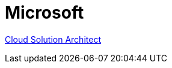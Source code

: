 = Microsoft

https://www.linkedin.com/jobs/view/2430063096/?lgTemp=jobs_jymbii_digest&eBP=NotAvailableFromMidTier&lgCta=eml-jymbii-organic-job-card&recommendedFlavor=IN_NETWORK&refId=%01H%C2%AFu%C2%BB%C2%92j%12%C3%84%0CZb%C2%89da%C3%87&trackingId=AQDO%2B32F3AAOiz06Ua6XwQ%3D%3D&midToken=AQHDF9ciHpod1A&midSig=0Halhx_LmbOpE1&trk=eml-jobs_jymbii_digest-jymbii-21-job_card_mercado&trkEmail=eml-jobs_jymbii_digest-jymbii-21-job_card_mercado-null-veao6%7Ekm1st4fd%7Eaq-null-jobs%7Eview[Cloud Solution Architect]
